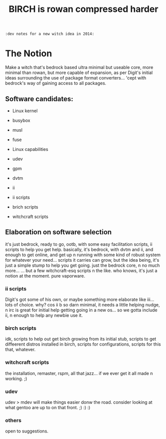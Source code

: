 #+TITLE: BIRCH is rowan compressed harder
~:dev notes for a new witch idea in 2014:~
* The Notion

Make a witch that's bedrock based ultra minimal but useable core, more minimal than rowan, but more capable of expansion, as per Digit's initial ideas surrounding the use of package format converters... 'cept with bedrock's way of gaining access to all packages.

** Software candidates:

    - Linux kernel

    - busybox

    - musl

    - fuse

    - Linux capabilities

    - udev

    - gpm

    - dvtm

    - ii 

    - ii scripts

    - brich scripts

    - witchcraft scripts

** Elaboration on software selection

it's just bedrock, ready to go, ootb, with some easy facilitation scripts, ii scripts to help you get help.  basically, it's bedrock, with dvtm and ii, and enough to get online, and get up n running with some kind of robust system for whatever your need...   scripts it carries can grow, but the idea being, it's just a simple stump to help you get going.  just the bedrock core, n no much more...  ... but a few witchcraft-esq scripts n the like.  who knows, it's just a notion at the moment.  pure vaporware.

*** ii scripts
Digit's got some of his own, or maybe something more elaborate like iii... lots of choice.  why?  cos ii b so darn minimal, it needs a little helping nudge, n irc is great for initial help getting going in a new os... so we gotta include ii, n enough to help any newbie use it.

*** birch scripts
idk, scripts to help out get birch growing from its initial stub, scripts to get diffeerent distros installed in birch, scripts for configurations, scripts for this that, whatever.

*** witchcraft scripts
the installation, remaster, rspm, all that jazz... if we ever get it all made n working.  ;)  

*** udev
udev > mdev
will make things easier donw the road.
consider looking at what gentoo are up to on that front.  ;) :) :)

*** others
open to suggestions.  
